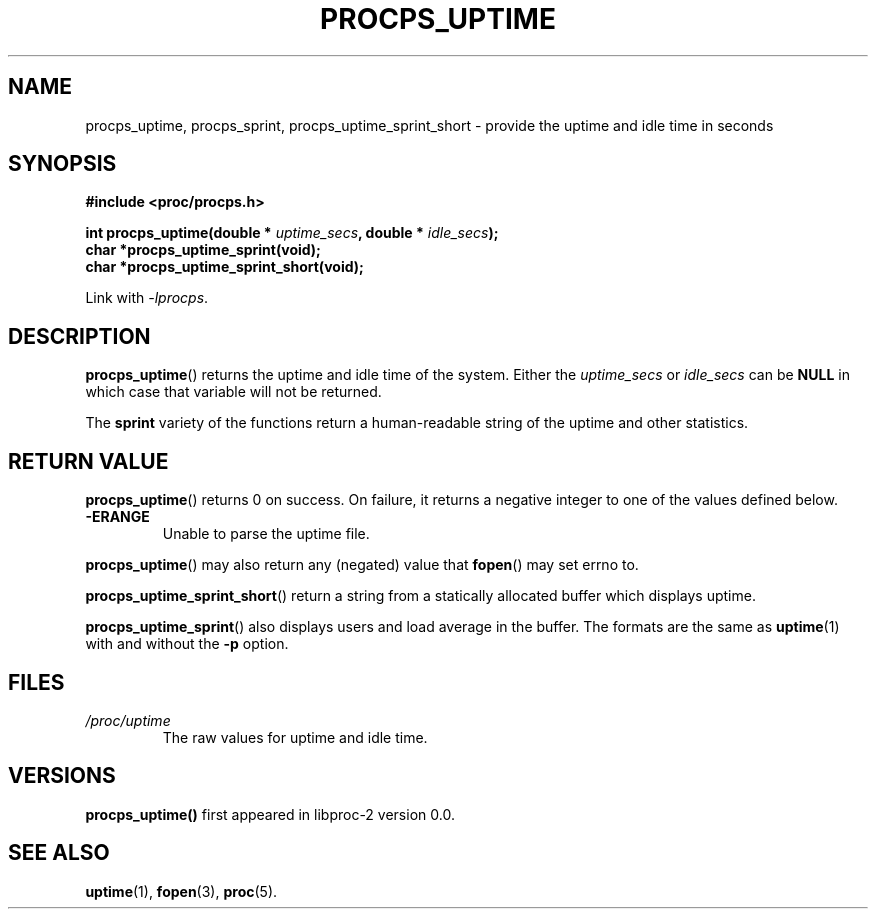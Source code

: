 .\" (C) Copyright 2016-2020 Craig Small <csmall@dropbear.xyz>
.\"
.\" %%%LICENSE_START(LGPL_2.1+)
.\" This manual is free software; you can redistribute it and/or
.\" modify it under the terms of the GNU Lesser General Public
.\" License as published by the Free Software Foundation; either
.\" version 2.1 of the License, or (at your option) any later version.
.\"
.\" This manual is distributed in the hope that it will be useful,
.\" but WITHOUT ANY WARRANTY; without even the implied warranty of
.\" MERCHANTABILITY or FITNESS FOR A PARTICULAR PURPOSE.  See the GNU
.\" Lesser General Public License for more details.
.\"
.\" You should have received a copy of the GNU Lesser General Public
.\" License along with this library; if not, write to the Free Software
.\" Foundation, Inc., 51 Franklin Street, Fifth Floor, Boston, MA  02110-1301  USA
.\" %%%LICENSE_END
.\"
.TH PROCPS_UPTIME 3 2020-05-18 "libproc-2"
.\" Please adjust this date whenever revising the manpage.
.\"
.SH NAME
procps_uptime, procps_sprint, procps_uptime_sprint_short \-
provide the uptime and idle time in seconds
.SH SYNOPSIS
.nf
.B #include <proc/procps.h>
.PP
.BI "int procps_uptime(double * " uptime_secs ", double * " idle_secs ");"
.B char *procps_uptime_sprint(void);
.B char *procps_uptime_sprint_short(void);
.sp
Link with \fI\-lprocps\fP.
.SH DESCRIPTION
.BR procps_uptime ()
returns the uptime and idle time of the system. Either the
\fIuptime_secs\fR or \fIidle_secs\fR can be \fBNULL\fR in which case that
variable will not be returned.

The \fBsprint\fR variety of the functions return a human-readable
string of the uptime and other statistics.

.SH RETURN VALUE
.BR procps_uptime ()
returns 0 on success. On failure, it
returns a negative integer to one of the values defined below.
.TP
.B -ERANGE
Unable to parse the uptime file.
.PP
.BR procps_uptime ()
may also return any (negated) value that \fBfopen\fR() may set errno to.

.BR procps_uptime_sprint_short ()
return a string from a statically allocated buffer which displays uptime.

.BR procps_uptime_sprint ()
also displays users and load average in the buffer. The formats are the
same as
.BR uptime (1)
with and without the
.B \-p
option.

.SH FILES
.TP
.I /proc/uptime
The raw values for uptime and idle time.

.SH VERSIONS
.B procps_uptime()
first appeared in libproc-2 version 0.0.

.SH SEE ALSO
.BR uptime (1),
.BR fopen (3),
.BR proc (5).
